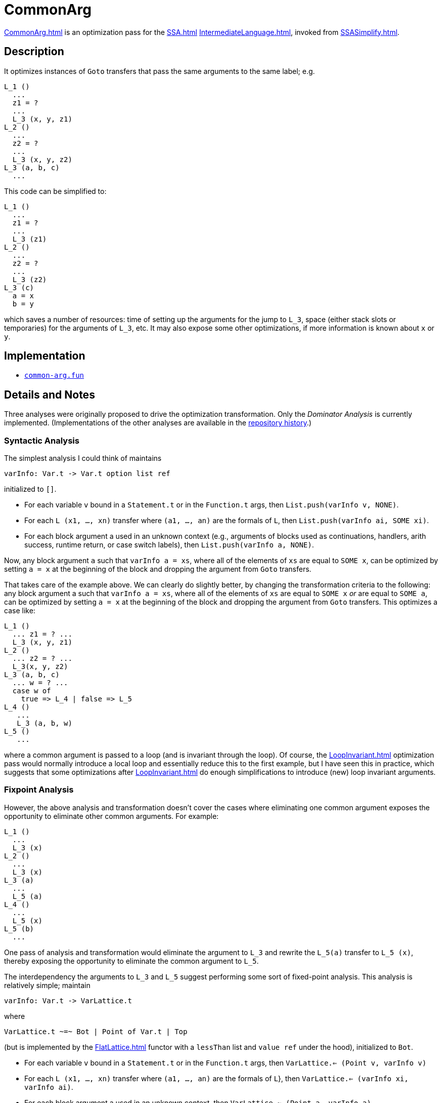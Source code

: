 = CommonArg

<<CommonArg#>> is an optimization pass for the <<SSA#>>
<<IntermediateLanguage#>>, invoked from <<SSASimplify#>>.

== Description

It optimizes instances of `Goto` transfers that pass the same
arguments to the same label; e.g.
----
L_1 ()
  ...
  z1 = ?
  ...
  L_3 (x, y, z1)
L_2 ()
  ...
  z2 = ?
  ...
  L_3 (x, y, z2)
L_3 (a, b, c)
  ...
----

This code can be simplified to:
----
L_1 ()
  ...
  z1 = ?
  ...
  L_3 (z1)
L_2 ()
  ...
  z2 = ?
  ...
  L_3 (z2)
L_3 (c)
  a = x
  b = y
----
which saves a number of resources: time of setting up the arguments
for the jump to `L_3`, space (either stack slots or temporaries) for
the arguments of `L_3`, etc.  It may also expose some other
optimizations, if more information is known about `x` or `y`.

== Implementation

* https://github.com/MLton/mlton/blob/master/mlton/ssa/common-arg.fun[`common-arg.fun`]

== Details and Notes

Three analyses were originally proposed to drive the optimization
transformation.  Only the _Dominator Analysis_ is currently
implemented.  (Implementations of the other analyses are available in
the <<Sources#,repository history>>.)

=== Syntactic Analysis

The simplest analysis I could think of maintains
----
varInfo: Var.t -> Var.t option list ref
----
initialized to `[]`.

* For each variable `v` bound in a `Statement.t` or in the
`Function.t` args, then `List.push(varInfo v, NONE)`.
* For each `L (x1, ..., xn)` transfer where `(a1, ..., an)` are the
formals of `L`, then `List.push(varInfo ai, SOME xi)`.
* For each block argument a used in an unknown context (e.g.,
arguments of blocks used as continuations, handlers, arith success,
runtime return, or case switch labels), then
`List.push(varInfo a, NONE)`.

Now, any block argument `a` such that `varInfo a = xs`, where all of
the elements of `xs` are equal to `SOME x`, can be optimized by
setting `a = x` at the beginning of the block and dropping the
argument from `Goto` transfers.

That takes care of the example above.  We can clearly do slightly
better, by changing the transformation criteria to the following: any
block argument a such that `varInfo a = xs`, where all of the elements
of `xs` are equal to `SOME x` _or_ are equal to `SOME a`, can be
optimized by setting `a = x` at the beginning of the block and
dropping the argument from `Goto` transfers.  This optimizes a case
like:
----
L_1 ()
  ... z1 = ? ...
  L_3 (x, y, z1)
L_2 ()
  ... z2 = ? ...
  L_3(x, y, z2)
L_3 (a, b, c)
  ... w = ? ...
  case w of
    true => L_4 | false => L_5
L_4 ()
   ...
   L_3 (a, b, w)
L_5 ()
   ...
----
where a common argument is passed to a loop (and is invariant through
the loop).  Of course, the <<LoopInvariant#>> optimization pass would
normally introduce a local loop and essentially reduce this to the
first example, but I have seen this in practice, which suggests that
some optimizations after <<LoopInvariant#>> do enough simplifications
to introduce (new) loop invariant arguments.

=== Fixpoint Analysis

However, the above analysis and transformation doesn't cover the cases
where eliminating one common argument exposes the opportunity to
eliminate other common arguments.  For example:
----
L_1 ()
  ...
  L_3 (x)
L_2 ()
  ...
  L_3 (x)
L_3 (a)
  ...
  L_5 (a)
L_4 ()
  ...
  L_5 (x)
L_5 (b)
  ...
----

One pass of analysis and transformation would eliminate the argument
to `L_3` and rewrite the `L_5(a)` transfer to `L_5 (x)`, thereby
exposing the opportunity to eliminate the common argument to `L_5`.

The interdependency the arguments to `L_3` and `L_5` suggest
performing some sort of fixed-point analysis.  This analysis is
relatively simple; maintain
----
varInfo: Var.t -> VarLattice.t
----
{empty}where
----
VarLattice.t ~=~ Bot | Point of Var.t | Top
----
(but is implemented by the <<FlatLattice#>> functor with a `lessThan`
list and `value ref` under the hood), initialized to `Bot`.

* For each variable `v` bound in a `Statement.t` or in the
`Function.t` args, then `VarLattice.<= (Point v, varInfo v)`
* For each `L (x1, ..., xn)` transfer where `(a1, ..., an)` are the
formals of `L`}, then `VarLattice.<= (varInfo xi, varInfo ai)`.
* For each block argument a used in an unknown context, then
`VarLattice.<= (Point a, varInfo a)`.

Now, any block argument a such that `varInfo a = Point x` can be
optimized by setting `a = x` at the beginning of the block and
dropping the argument from `Goto` transfers.

Now, with the last example, we introduce the ordering constraints:
----
varInfo x <= varInfo a
varInfo a <= varInfo b
varInfo x <= varInfo b
----

Assuming that `varInfo x = Point x`, then we get `varInfo a = Point x`
and `varInfo b = Point x`, and we optimize the example as desired.

But, that is a rather weak assumption.  It's quite possible for
`varInfo x = Top`.  For example, consider:
----
G_1 ()
  ... n = 1 ...
  L_0 (n)
G_2 ()
  ... m = 2 ...
  L_0 (m)
L_0 (x)
  ...
L_1 ()
  ...
  L_3 (x)
L_2 ()
  ...
  L_3 (x)
L_3 (a)
  ...
  L_5(a)
L_4 ()
  ...
  L_5(x)
L_5 (b)
   ...
----

Now `varInfo x = varInfo a = varInfo b = Top`.  What went wrong here?
When `varInfo x` went to `Top`, it got propagated all the way through
to `a` and `b`, and prevented the elimination of any common arguments.
What we'd like to do instead is when `varInfo x` goes to `Top`,
propagate on `Point x` -- we have no hope of eliminating `x`, but if
we hold `x` constant, then we have a chance of eliminating arguments
for which `x` is passed as an actual.

=== Dominator Analysis

Does anyone see where this is going yet?  Pausing for a little
thought, <<MatthewFluet#>> realized that he had once before tried
proposing this kind of "fix" to a fixed-point analysis -- when we were
first investigating the <<Contify#>> optimization in light of John
Reppy's CWS paper.  Of course, that "fix" failed because it defined a
non-monotonic function and one couldn't take the fixed point.  But,
<<StephenWeeks#>> suggested a dominator based approach, and we were
able to show that, indeed, the dominator analysis subsumed both the
previous call based analysis and the cont based analysis.  And, a
moment's reflection reveals further parallels: when
`varInfo: Var.t \-> Var.t option list ref`, we have something analogous
to the call analysis, and when `varInfo: Var.t \-> VarLattice.t`, we
have something analogous to the cont analysis.  Maybe there is
something analogous to the dominator approach (and therefore superior
to the previous analyses).

And this turns out to be the case.  Construct the graph `G` as follows:
----
nodes(G) = {Root} U Var.t
edges(G) = {Root -> v | v bound in a Statement.t or
                                in the Function.t args} U
           {xi -> ai | L(x1, ..., xn) transfer where (a1, ..., an)
                                      are the formals of L} U
           {Root -> a | a is a block argument used in an unknown context}
----

Let `idom(x)` be the immediate dominator of `x` in `G` with root
`Root`.  Now, any block argument a such that `idom(a) = x <> Root` can
be optimized by setting `a = x` at the beginning of the block and
dropping the argument from `Goto` transfers.

Furthermore, experimental evidence suggests (and we are confident that
a formal presentation could prove) that the dominator analysis
subsumes the "syntactic" and "fixpoint" based analyses in this context
as well and that the dominator analysis gets "everything" in one go.

=== Final Thoughts

I must admit, I was rather surprised at this progression and final
result.  At the outset, I never would have thought of a connection
between <<Contify#>> and <<CommonArg#>> optimizations.  They would seem
to be two completely different optimizations.  Although, this may not
really be the case.  As one of the reviewers of the ICFP paper said:
____
I understand that such a form of CPS might be convenient in some
cases, but when we're talking about analyzing code to detect that some
continuation is constant, I think it makes a lot more sense to make
all the continuation arguments completely explicit.

I believe that making all the continuation arguments explicit will
show that the optimization can be generalized to eliminating constant
arguments, whether continuations or not.
____

What I think the common argument optimization shows is that the
dominator analysis does slightly better than the reviewer puts it: we
find more than just constant continuations, we find common
continuations.  And I think this is further justified by the fact that
I have observed common argument eliminate some `env_X` arguments which
would appear to correspond to determining that while the closure being
executed isn't constant it is at least the same as the closure being
passed elsewhere.

At first, I was curious whether or not we had missed a bigger picture
with the dominator analysis.  When we wrote the contification paper, I
assumed that the dominator analysis was a specialized solution to a
specialized problem; we never suggested that it was a technique suited
to a larger class of analyses.  After initially finding a connection
between <<Contify#>> and <<CommonArg#>> (and thinking that the only
connection was the technique), I wondered if the dominator technique
really was applicable to a larger class of analyses.  That is still a
question, but after writing up the above, I'm suspecting that the
"real story" is that the dominator analysis is a solution to the
common argument optimization, and that the <<Contify#>> optimization is
specializing <<CommonArg#>> to the case of continuation arguments (with
a different transformation at the end).  (Note, a whole-program,
inter-procedural common argument analysis doesn't really make sense
(in our <<SSA#>> <<IntermediateLanguage#>>), because the only way of
passing values between functions is as arguments.  (Unless of course
in the case that the common argument is also a constant argument, in
which case <<ConstantPropagation#>> could lift it to a global.)  The
inter-procedural <<Contify#>> optimization works out because there we
move the function to the argument.)

Anyways, it's still unclear to me whether or not the dominator based
approach solves other kinds of problems.

=== Phase Ordering

On the downside, the optimization doesn't have a huge impact on
runtime, although it does predictably saved some code size.  I stuck
it in the optimization sequence after <<Flatten#>> and (the third round
of) <<LocalFlatten#>>, since it seems to me that we could have cases
where some components of a tuple used as an argument are common, but
the whole tuple isn't.  I think it makes sense to add it after
<<IntroduceLoops#>> and <<LoopInvariant#>> (even though <<CommonArg#>>
get some things that <<LoopInvariant#>> gets, it doesn't get all of
them).  I also think that it makes sense to add it before
<<CommonSubexp#>>, since identifying variables could expose more common
subexpressions.  I would think a similar thought applies to
<<RedundantTests#>>.

